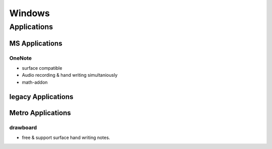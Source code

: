 =======
Windows
=======


Applications
============

MS Applications
---------------

OneNote
^^^^^^^

- surface compatible
- Audio recording & hand writing simultaniously
- math-addon



legacy Applications
-------------------






Metro Applications
------------------


drawboard
^^^^^^^^^

- free & support surface hand writing notes.




